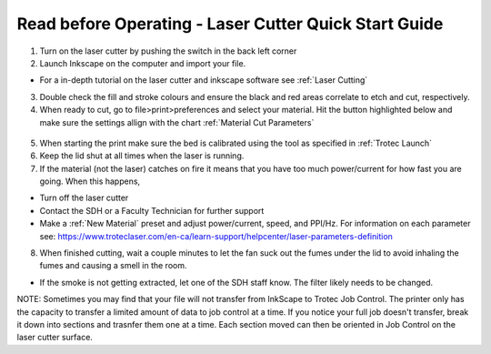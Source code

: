 Read before Operating - Laser Cutter Quick Start Guide
=======================================================

1. Turn on the laser cutter by pushing the switch in the back left corner

2. Launch Inkscape on the computer and import your file.

*  For a in-depth tutorial on the laser cutter and inkscape software see :ref:`Laser Cutting`

3. Double check the fill and stroke colours and ensure the black and red areas correlate to etch and cut, respectively.

4. When ready to cut, go to file>print>preferences and select your material. Hit the button highlighted below and make sure the settings allign with the chart :ref:`Material Cut Parameters`

.. figure:: ../_static/images/lasercut/flash.jpg
  :align: center

5. When starting the print make sure the bed is calibrated using the tool as specified in :ref:`Trotec Launch`

6. Keep the lid shut at all times when the laser is running. 

7. If the material (not the laser) catches on fire it means that you have too much power/current for how fast you are going. When this happens,

*  Turn off the laser cutter

*  Contact the SDH or a Faculty Technician for further support

*  Make a :ref:`New Material` preset and adjust power/current, speed, and PPI/Hz. For information on each parameter see: https://www.troteclaser.com/en-ca/learn-support/helpcenter/laser-parameters-definition

8. When finished cutting, wait a couple minutes to let the fan suck out the fumes under the lid to avoid inhaling the fumes and causing a smell in the room.

*  If the smoke is not getting extracted, let one of the SDH staff know. The filter likely needs to be changed. 

NOTE: Sometimes you may find that your file will not transfer from InkScape to Trotec Job Control. The printer only has the capacity to transfer a limited amount of data to job control at a time. If you notice your full job doesn't transfer, break it down into sections and trasnfer them one at a time. Each section moved can then be oriented in Job Control on the laser cutter surface. 
